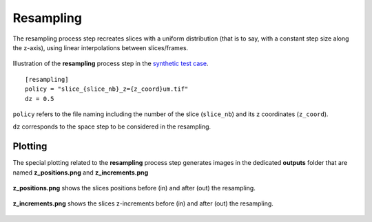 Resampling
==========

The resampling process step recreates slices with a uniform distribution (that is to say, with a constant step size along the z-axis), using linear interpolations between slices/frames.

.. figure:: _static/resampling.png
    :width: 400px
    :align: center

    Illustration of the **resampling** process step in the `synthetic test case <https://github.com/CEA-MetroCarac/pystack3d/blob/main/pystack3d/examples/ex_pystack3d_synth.py>`_.

::

    [resampling]
    policy = "slice_{slice_nb}_z={z_coord}um.tif"
    dz = 0.5

``policy`` refers to the file naming including the number of the slice (``slice_nb``) and its z coordinates (``z_coord``).

``dz`` corresponds to the space step to be considered in the resampling.


Plotting
--------

The special plotting related to the **resampling** process step generates images in the dedicated **outputs**  folder that are named **z_positions.png** and **z_increments.png**


.. figure:: _static/resampling_positions.png
    :width: 400px
    :align: center

    **z_positions.png** shows the slices positions before (in) and after (out) the resampling.


.. figure:: _static/resampling_increments.png
    :width: 400px
    :align: center

    **z_increments.png** shows the slices z-increments before (in) and after (out) the resampling.
